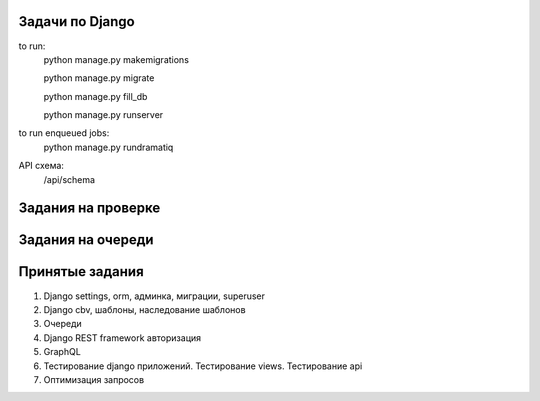 Задачи по Django
^^^^^^^^^^^^^^^^^^^^^^^^

to run:
    python manage.py makemigrations

    python manage.py migrate

    python manage.py fill_db

    python manage.py runserver

to run enqueued jobs:
    python manage.py rundramatiq

API схема:
    /api/schema


Задания на проверке
^^^^^^^^^^^^^^^^^^^^



Задания на очереди
^^^^^^^^^^^^^^^^^^^^^^^^^


Принятые задания
^^^^^^^^^^^^^^^^^^^^^^^^^

1. Django settings, orm, админка, миграции, superuser
2. Django cbv, шаблоны, наследование шаблонов
3. Очереди
4. Django REST framework авторизация
5. GraphQL
6. Тестирование django приложений. Тестирование views. Тестирование api
7. Оптимизация запросов
